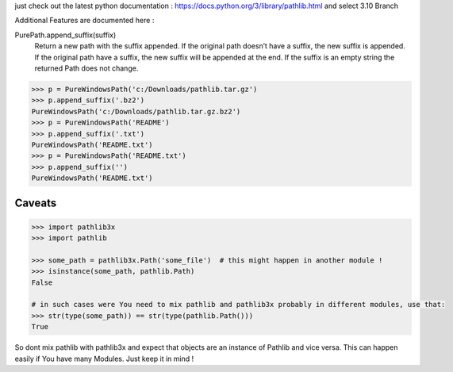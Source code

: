 just check out the latest python documentation :  https://docs.python.org/3/library/pathlib.html and select 3.10 Branch

Additional Features are documented here :

PurePath.append_suffix(suffix)
    Return a new path with the suffix appended. If the original path doesn’t have a suffix, the new suffix is appended.
    If the original path have a suffix, the new suffix will be appended at the end.
    If the suffix is an empty string the returned Path does not change.

.. code-block:: python

    >>> p = PureWindowsPath('c:/Downloads/pathlib.tar.gz')
    >>> p.append_suffix('.bz2')
    PureWindowsPath('c:/Downloads/pathlib.tar.gz.bz2')
    >>> p = PureWindowsPath('README')
    >>> p.append_suffix('.txt')
    PureWindowsPath('README.txt')
    >>> p = PureWindowsPath('README.txt')
    >>> p.append_suffix('')
    PureWindowsPath('README.txt')


Caveats
=======

.. code-block::

    >>> import pathlib3x
    >>> import pathlib

    >>> some_path = pathlib3x.Path('some_file')  # this might happen in another module !
    >>> isinstance(some_path, pathlib.Path)
    False

    # in such cases were You need to mix pathlib and pathlib3x probably in different modules, use that:
    >>> str(type(some_path)) == str(type(pathlib.Path()))
    True


So dont mix pathlib with pathlib3x and expect that objects are an instance of Pathlib and vice versa.
This can happen easily if You have many Modules. Just keep it in mind !

